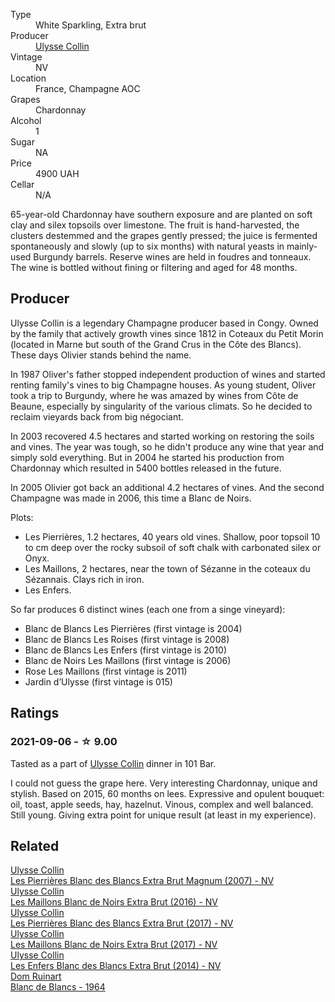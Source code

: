 :PROPERTIES:
:ID:                     a774d948-7689-4662-80a1-9f18d9cfc3c4
:END:
#+attr_html: :class wine-main-image
[[file:/images/50/353325-007d-429d-b70b-f9d40206fe8d/2022-06-12-10-33-04-D65986F2-EC26-4271-8BE4-CF93E626D350-1-105-c.webp]]

- Type :: White Sparkling, Extra brut
- Producer :: [[barberry:/producers/7e4259a0-cd16-4cc8-8a06-ff3bf0c1ab46][Ulysse Collin]]
- Vintage :: NV
- Location :: France, Champagne AOC
- Grapes :: Chardonnay
- Alcohol :: 1
- Sugar :: NA
- Price :: 4900 UAH
- Cellar :: N/A

65-year-old Chardonnay have southern exposure and are planted on soft clay and silex topsoils over limestone. The fruit is hand-harvested, the clusters destemmed and the grapes gently pressed; the juice is fermented spontaneously and slowly (up to six months) with natural yeasts in mainly-used Burgundy barrels. Reserve wines are held in foudres and tonneaux. The wine is bottled without fining or filtering and aged for 48 months.

** Producer
:PROPERTIES:
:ID:                     e86a07df-5400-40fa-96c5-e27a99bb1c72
:END:

Ulysse Collin is a legendary Champagne producer based in Congy. Owned by the family that actively growth vines since 1812 in Coteaux du Petit Morin (located in Marne but south of the Grand Crus in the Côte des Blancs). These days Olivier stands behind the name.

In 1987 Oliver's father stopped independent production of wines and started renting family's vines to big Champagne houses. As young student, Oliver took a trip to Burgundy, where he was amazed by wines from Côte de Beaune, especially by singularity of the various climats. So he decided to reclaim vieyards back from big négociant.

In 2003 recovered 4.5 hectares and started working on restoring the soils and vines. The year was tough, so he didn't produce any wine that year and simply sold everything. But in 2004 he started his production from Chardonnay which resulted in 5400 bottles released in the future.

In 2005 Olivier got back an additional 4.2 hectares of vines. And the second Champagne was made in 2006, this time a Blanc de Noirs.

Plots:

- Les Pierrières, 1.2 hectares, 40 years old vines. Shallow, poor topsoil 10 to cm deep over the rocky subsoil of soft chalk with carbonated silex or Onyx.
- Les Maillons, 2 hectares, near the town of Sézanne in the coteaux du Sézannais. Clays rich in iron.
- Les Enfers.

So far produces 6 distinct wines (each one from a singe vineyard):

- Blanc de Blancs Les Pierrières (first vintage is 2004)
- Blanc de Blancs Les Roises (first vintage is 2008)
- Blanc de Blancs Les Enfers (first vintage is 2010)
- Blanc de Noirs Les Maillons (first vintage is 2006)
- Rose Les Maillons (first vintage is 2011)
- Jardin d’Ulysse (first vintage is 015)

** Ratings
:PROPERTIES:
:ID:                     3ec2a3a2-6b17-4dfb-9a9a-fcbbf627cd48
:END:

*** 2021-09-06 - ☆ 9.00
:PROPERTIES:
:ID:                     e2938112-5766-4ba7-b8d2-b6f367646cb2
:END:

Tasted as a part of [[barberry:/producers/7e4259a0-cd16-4cc8-8a06-ff3bf0c1ab46][Ulysse Collin]] dinner in 101 Bar.

I could not guess the grape here. Very interesting Chardonnay, unique
and stylish. Based on 2015, 60 months on lees. Expressive and opulent
bouquet: oil, toast, apple seeds, hay, hazelnut. Vinous, complex and
well balanced. Still young. Giving extra point for unique result (at
least in my experience).

** Related
:PROPERTIES:
:ID:                     14db4346-600d-432b-83c4-8a867b8e6946
:END:

#+begin_export html
<div class="flex-container">
  <a class="flex-item flex-item-left" href="/wines/09fbe9bf-7fdf-43a9-869a-5186d39bcf30.html">
    <img class="flex-bottle" src="/images/09/fbe9bf-7fdf-43a9-869a-5186d39bcf30/2021-09-07-10-33-50-E6F349D6-DC1F-486B-8D2A-1DDC033F3CEC-1-105-c.webp"></img>
    <section class="h text-small text-lighter">Ulysse Collin</section>
    <section class="h text-bolder">Les Pierrières Blanc des Blancs Extra Brut Magnum (2007) - NV</section>
  </a>

  <a class="flex-item flex-item-right" href="/wines/870ccf3b-4295-4932-b8f7-10998dddd6ec.html">
    <img class="flex-bottle" src="/images/87/0ccf3b-4295-4932-b8f7-10998dddd6ec/2021-09-07-10-53-00-53835200-DA5D-4B41-BB5A-9CDD23792753-1-105-c.webp"></img>
    <section class="h text-small text-lighter">Ulysse Collin</section>
    <section class="h text-bolder">Les Maillons Blanc de Noirs Extra Brut (2016) - NV</section>
  </a>

  <a class="flex-item flex-item-left" href="/wines/9e6ddc62-a7f8-4b3e-9c50-f8ef00bcda06.html">
    <img class="flex-bottle" src="/images/9e/6ddc62-a7f8-4b3e-9c50-f8ef00bcda06/2021-09-07-11-24-09-61B68BB1-1385-4699-9956-F7F96041E6E4-1-105-c.webp"></img>
    <section class="h text-small text-lighter">Ulysse Collin</section>
    <section class="h text-bolder">Les Pierrières Blanc des Blancs Extra Brut (2017) - NV</section>
  </a>

  <a class="flex-item flex-item-right" href="/wines/f78e11df-ba1e-49d8-a567-d26bccbb2b33.html">
    <img class="flex-bottle" src="/images/f7/8e11df-ba1e-49d8-a567-d26bccbb2b33/2022-07-16-19-00-21-75FAC8FD-6912-42D2-9846-EE048BE7E612-1-105-c.webp"></img>
    <section class="h text-small text-lighter">Ulysse Collin</section>
    <section class="h text-bolder">Les Maillons Blanc de Noirs Extra Brut (2017) - NV</section>
  </a>

  <a class="flex-item flex-item-left" href="/wines/fa32e9d0-b448-4094-9c58-3a371d9dfe33.html">
    <img class="flex-bottle" src="/images/fa/32e9d0-b448-4094-9c58-3a371d9dfe33/2021-09-07-11-24-22-5CFCE1EF-DB19-4940-A6C3-B45320280A75-1-105-c.webp"></img>
    <section class="h text-small text-lighter">Ulysse Collin</section>
    <section class="h text-bolder">Les Enfers Blanc des Blancs Extra Brut (2014) - NV</section>
  </a>

  <a class="flex-item flex-item-right" href="/wines/01486ec5-881a-4912-88ed-3fb39fed582a.html">
    <img class="flex-bottle" src="/images/01/486ec5-881a-4912-88ed-3fb39fed582a/2021-09-07-13-12-55-B4F3A2C5-6223-4589-9592-471FAD7EE335-1-105-c.webp"></img>
    <section class="h text-small text-lighter">Dom Ruinart</section>
    <section class="h text-bolder">Blanc de Blancs - 1964</section>
  </a>

</div>
#+end_export
